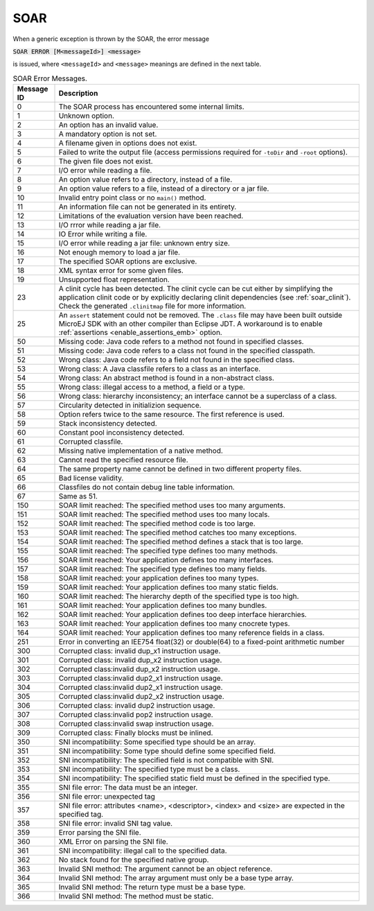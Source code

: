 SOAR
====

When a generic exception is thrown by the SOAR, the error
message 

:code:`SOAR ERROR [M<messageId>] <message>`

is issued, where ``<messageId>`` and ``<message>`` meanings are defined in the
next table.

.. tabularcolumns:: |p{2cm}|p{13.1cm}|

.. table:: SOAR Error Messages.

   +-------------+--------------------------------------------------------+
   | Message ID  | Description                                            |
   +=============+========================================================+
   | 0           | The SOAR process has encountered some internal limits. |
   +-------------+--------------------------------------------------------+
   | 1           | Unknown option.                                        |
   +-------------+--------------------------------------------------------+
   | 2           | An option has an invalid value.                        |
   +-------------+--------------------------------------------------------+
   | 3           | A mandatory option is not set.                         |
   +-------------+--------------------------------------------------------+
   | 4           | A filename given in options does not exist.            |
   +-------------+--------------------------------------------------------+
   | 5           | Failed to write the output file (access permissions    |
   |             | required for ``-toDir`` and ``-root`` options).        |
   +-------------+--------------------------------------------------------+
   | 6           | The given file does not exist.                         |
   +-------------+--------------------------------------------------------+
   | 7           | I/O error while reading a file.                        |
   +-------------+--------------------------------------------------------+
   | 8           | An option value refers to a directory, instead of a    |
   |             | file.                                                  |
   +-------------+--------------------------------------------------------+
   | 9           | An option value refers to a file, instead of a         |
   |             | directory or a jar file.                               |
   +-------------+--------------------------------------------------------+
   | 10          | Invalid entry point class or no ``main()`` method.     |
   +-------------+--------------------------------------------------------+
   | 11          | An information file can not be generated in its        |
   |             | entirety.                                              |
   +-------------+--------------------------------------------------------+
   | 12          | Limitations of the evaluation version have been        |
   |             | reached.                                               |
   +-------------+--------------------------------------------------------+
   | 13          | I/O rrror while reading a jar file.                    |
   +-------------+--------------------------------------------------------+
   | 14          | IO Error while writing a file.                         |
   +-------------+--------------------------------------------------------+
   | 15          | I/O error while reading a jar file: unknown entry      |
   |             | size.                                                  |
   +-------------+--------------------------------------------------------+
   | 16          | Not enough memory to load a jar file.                  |
   +-------------+--------------------------------------------------------+
   | 17          | The specified SOAR options are exclusive.              |
   +-------------+--------------------------------------------------------+
   | 18          | XML syntax error for some given files.                 |
   +-------------+--------------------------------------------------------+
   | 19          | Unsupported float representation.                      |
   +-------------+--------------------------------------------------------+
   | 23          | A clinit cycle has been detected. The clinit cycle can |
   |             | be cut either by simplifying the application clinit    |
   |             | code or by explicitly declaring clinit dependencies    |
   |             | (see :ref:`soar_clinit`).                              |
   |             | Check the generated ``.clinitmap`` file for more       |
   |             | information.                                           |
   +-------------+--------------------------------------------------------+
   | 25          | An ``assert`` statement could not be removed.          |
   |             | The ``.class`` file may have been built outside        |
   |             | MicroEJ SDK with an other compiler than Eclipse JDT.   |
   |             | A workaround is to enable                              |
   |             | :ref:`assertions <enable_assertions_emb>` option.      |
   +-------------+--------------------------------------------------------+
   | 50          | Missing code: Java code refers to a method not found   |
   |             | in specified classes.                                  |
   +-------------+--------------------------------------------------------+
   | 51          | Missing code: Java code refers to a class not found in |
   |             | the specified classpath.                               |
   +-------------+--------------------------------------------------------+
   | 52          | Wrong class: Java code refers to a field not found in  |
   |             | the specified class.                                   |
   +-------------+--------------------------------------------------------+
   | 53          | Wrong class: A Java classfile refers to a class as an  |
   |             | interface.                                             |
   +-------------+--------------------------------------------------------+
   | 54          | Wrong class: An abstract method is found in a          |
   |             | non-abstract class.                                    |
   +-------------+--------------------------------------------------------+
   | 55          | Wrong class: illegal access to a method, a field or a  |
   |             | type.                                                  |
   +-------------+--------------------------------------------------------+
   | 56          | Wrong class: hierarchy inconsistency; an interface     |
   |             | cannot be a superclass of a class.                     |
   +-------------+--------------------------------------------------------+
   | 57          | Circularity detected in initializion sequence.         |
   +-------------+--------------------------------------------------------+
   | 58          | Option refers twice to the same resource. The first    |
   |             | reference is used.                                     |
   +-------------+--------------------------------------------------------+
   | 59          | Stack inconsistency detected.                          |
   +-------------+--------------------------------------------------------+
   | 60          | Constant pool inconsistency detected.                  |
   +-------------+--------------------------------------------------------+
   | 61          | Corrupted classfile.                                   |
   +-------------+--------------------------------------------------------+
   | 62          | Missing native implementation of a native method.      |
   +-------------+--------------------------------------------------------+
   | 63          | Cannot read the specified resource file.               |
   +-------------+--------------------------------------------------------+
   | 64          | The same property name cannot be defined in two        |
   |             | different property files.                              |
   +-------------+--------------------------------------------------------+
   | 65          | Bad license validity.                                  |
   +-------------+--------------------------------------------------------+
   | 66          | Classfiles do not contain debug line table             |
   |             | information.                                           |
   +-------------+--------------------------------------------------------+
   | 67          | Same as 51.                                            |
   +-------------+--------------------------------------------------------+
   | 150         | SOAR limit reached: The specified method uses too many |
   |             | arguments.                                             |
   +-------------+--------------------------------------------------------+
   | 151         | SOAR limit reached: The specified method uses too many |
   |             | locals.                                                |
   +-------------+--------------------------------------------------------+
   | 152         | SOAR limit reached: The specified method code is too   |
   |             | large.                                                 |
   +-------------+--------------------------------------------------------+
   | 153         | SOAR limit reached: The specified method catches too   |
   |             | many exceptions.                                       |
   +-------------+--------------------------------------------------------+
   | 154         | SOAR limit reached: The specified method defines a     |
   |             | stack that is too large.                               |
   +-------------+--------------------------------------------------------+
   | 155         | SOAR limit reached: The specified type defines too     |
   |             | many methods.                                          |
   +-------------+--------------------------------------------------------+
   | 156         | SOAR limit reached: Your application defines too many  |
   |             | interfaces.                                            |
   +-------------+--------------------------------------------------------+
   | 157         | SOAR limit reached: The specified type defines too     |
   |             | many fields.                                           |
   +-------------+--------------------------------------------------------+
   | 158         | SOAR limit reached: your application defines too many  |
   |             | types.                                                 |
   +-------------+--------------------------------------------------------+
   | 159         | SOAR limit reached: Your application defines too many  |
   |             | static fields.                                         |
   +-------------+--------------------------------------------------------+
   | 160         | SOAR limit reached: The hierarchy depth of the         |
   |             | specified type is too high.                            |
   +-------------+--------------------------------------------------------+
   | 161         | SOAR limit reached: Your application defines too many  |
   |             | bundles.                                               |
   +-------------+--------------------------------------------------------+
   | 162         | SOAR limit reached: Your application defines too deep  |
   |             | interface hierarchies.                                 |
   +-------------+--------------------------------------------------------+
   | 163         | SOAR limit reached: Your application defines too many  |
   |             | cnocrete types.                                        |
   +-------------+--------------------------------------------------------+
   | 164         | SOAR limit reached: Your application defines too many  |
   |             | reference fields in a class.                           |
   +-------------+--------------------------------------------------------+
   | 251         | Error in converting an IEE754 float(32) or double(64)  |
   |             | to a fixed-point arithmetic number                     |
   +-------------+--------------------------------------------------------+
   | 300         | Corrupted class: invalid dup_x1 instruction usage.     |
   +-------------+--------------------------------------------------------+
   | 301         | Corrupted class: invalid dup_x2 instruction usage.     |
   +-------------+--------------------------------------------------------+
   | 302         | Corrupted class:invalid dup_x2 instruction usage.      |
   +-------------+--------------------------------------------------------+
   | 303         | Corrupted class:invalid dup2_x1 instruction usage.     |
   +-------------+--------------------------------------------------------+
   | 304         | Corrupted class:invalid dup2_x1 instruction usage.     |
   +-------------+--------------------------------------------------------+
   | 305         | Corrupted class:invalid dup2_x2 instruction usage.     |
   +-------------+--------------------------------------------------------+
   | 306         | Corrupted class: invalid dup2 instruction usage.       |
   +-------------+--------------------------------------------------------+
   | 307         | Corrupted class:invalid pop2 instruction usage.        |
   +-------------+--------------------------------------------------------+
   | 308         | Corrupted class:invalid swap instruction usage.        |
   +-------------+--------------------------------------------------------+
   | 309         | Corrupted class: Finally blocks must be inlined.       |
   +-------------+--------------------------------------------------------+
   | 350         | SNI incompatibility: Some specified type should be an  |
   |             | array.                                                 |
   +-------------+--------------------------------------------------------+
   | 351         | SNI incompatibility: Some type should define some      |
   |             | specified field.                                       |
   +-------------+--------------------------------------------------------+
   | 352         | SNI incompatibility: The specified field is not        |
   |             | compatible with SNI.                                   |
   +-------------+--------------------------------------------------------+
   | 353         | SNI incompatibility: The specified type must be a      |
   |             | class.                                                 |
   +-------------+--------------------------------------------------------+
   | 354         | SNI incompatibility: The specified static field must   |
   |             | be defined in the specified type.                      |
   +-------------+--------------------------------------------------------+
   | 355         | SNI file error: The data must be an integer.           |
   +-------------+--------------------------------------------------------+
   | 356         | SNI file error: unexpected tag                         |
   +-------------+--------------------------------------------------------+
   | 357         | SNI file error: attributes <name>, <descriptor>,       |
   |             | <index> and <size> are expected in the specified tag.  |
   +-------------+--------------------------------------------------------+
   | 358         | SNI file error: invalid SNI tag value.                 |
   +-------------+--------------------------------------------------------+
   | 359         | Error parsing the SNI file.                            |
   +-------------+--------------------------------------------------------+
   | 360         | XML Error on parsing the SNI file.                     |
   +-------------+--------------------------------------------------------+
   | 361         | SNI incompatibility: illegal call to the specified     |
   |             | data.                                                  |
   +-------------+--------------------------------------------------------+
   | 362         | No stack found for the specified native group.         |
   +-------------+--------------------------------------------------------+
   | 363         | Invalid SNI method: The argument cannot be an object   |
   |             | reference.                                             |
   +-------------+--------------------------------------------------------+
   | 364         | Invalid SNI method: The array argument must only be a  |
   |             | base type array.                                       |
   +-------------+--------------------------------------------------------+
   | 365         | Invalid SNI method: The return type must be a base     |
   |             | type.                                                  |
   +-------------+--------------------------------------------------------+
   | 366         | Invalid SNI method: The method must be static.         |
   +-------------+--------------------------------------------------------+

..
   | Copyright 2008-2022, MicroEJ Corp. Content in this space is free 
   for read and redistribute. Except if otherwise stated, modification 
   is subject to MicroEJ Corp prior approval.
   | MicroEJ is a trademark of MicroEJ Corp. All other trademarks and 
   copyrights are the property of their respective owners.
